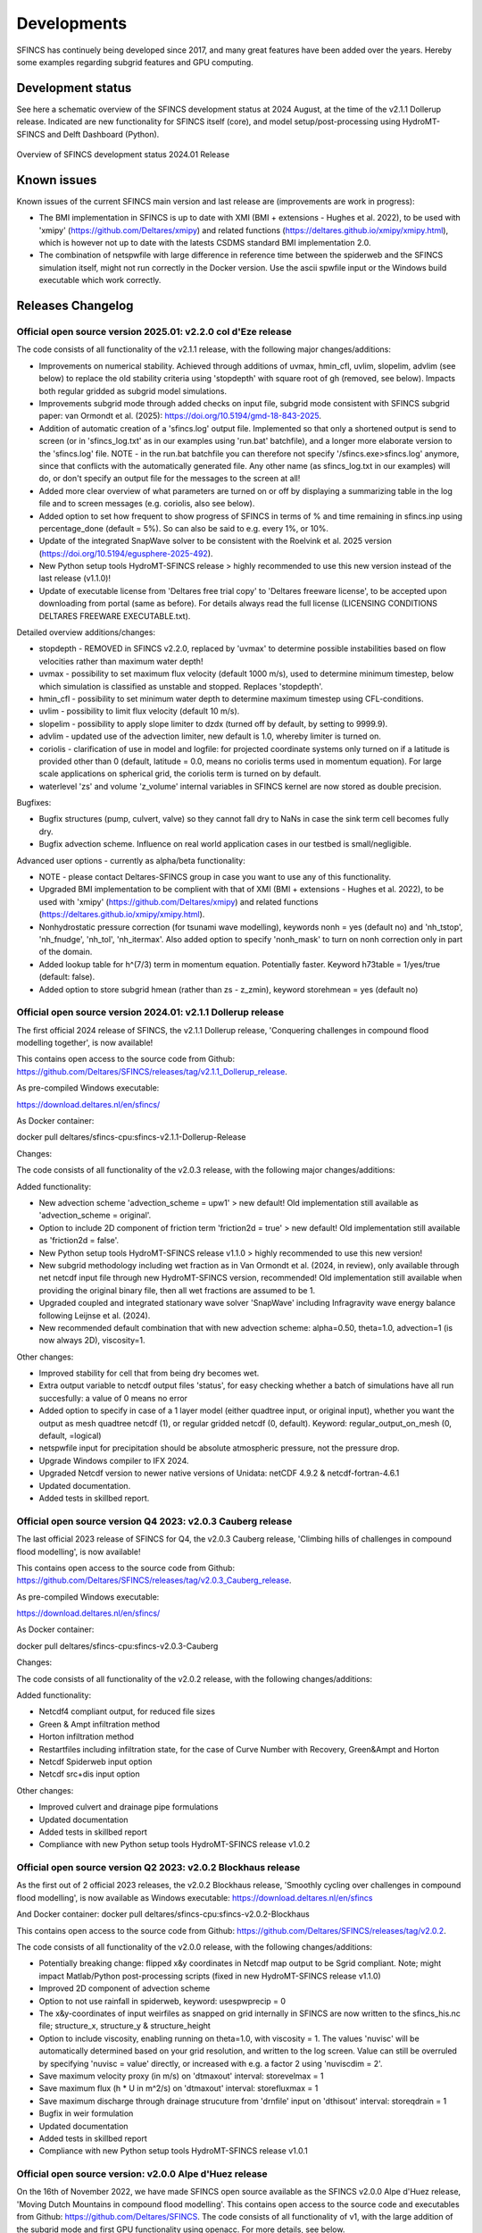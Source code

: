 Developments
=====

SFINCS has continuely being developed since 2017, and many great features have been added over the years.
Hereby some examples regarding subgrid features and GPU computing.

Development status
-----

See here a schematic overview of the SFINCS development status at 2024 August, at the time of the v2.1.1 Dollerup release.
Indicated are new functionality for SFINCS itself (core), and model setup/post-processing using HydroMT-SFINCS and Delft Dashboard (Python).

.. figure:: ./figures/Overview_status_SFINCS.drawio.png
   :width: 600px
   :align: center

   Overview of SFINCS development status 2024.01 Release

Known issues
-----

Known issues of the current SFINCS main version and last release are (improvements are work in progress):

* The BMI implementation in SFINCS is up to date with XMI (BMI + extensions - Hughes et al. 2022), to be used with 'xmipy' (https://github.com/Deltares/xmipy) and related functions (https://deltares.github.io/xmipy/xmipy.html), which is however not up to date with the latests CSDMS standard BMI implementation 2.0.
* The combination of netspwfile with large difference in reference time between the spiderweb and the SFINCS simulation itself, might not run correctly in the Docker version. Use the ascii spwfile input or the Windows build executable which work correctly.

Releases Changelog
-----

Official open source version 2025.01: v2.2.0 col d'Eze release
^^^^^

The code consists of all functionality of the v2.1.1 release, with the following major changes/additions:

* Improvements on numerical stability. Achieved through additions of uvmax, hmin_cfl, uvlim, slopelim, advlim (see below) to replace the old stability criteria using 'stopdepth' with square root of gh (removed, see below). Impacts both regular gridded as subgrid model simulations.
* Improvements subgrid mode through added checks on input file, subgrid mode consistent with SFINCS subgrid paper: van Ormondt et al. (2025): https://doi.org/10.5194/gmd-18-843-2025. 
* Addition of automatic creation of a 'sfincs.log' output file. Implemented so that only a shortened output is send to screen (or in 'sfincs_log.txt' as in our examples using 'run.bat' batchfile), and a longer more elaborate version to the 'sfincs.log' file.
  NOTE - in the run.bat batchfile you can therefore not specify '/sfincs.exe>sfincs.log' anymore, since that conflicts with the automatically generated file. Any other name (as sfincs_log.txt in our examples) will do, or don't specify an output file for the messages to the screen at all!
* Added more clear overview of what parameters are turned on or off by displaying a summarizing table in the log file and to screen messages (e.g. coriolis, also see below). 
* Added option to set how frequent to show progress of SFINCS in terms of % and time remaining in sfincs.inp using percentage_done (default = 5%). So can also be said to e.g. every 1%, or 10%.
* Update of the integrated SnapWave solver to be consistent with the Roelvink et al. 2025 version (https://doi.org/10.5194/egusphere-2025-492).
* New Python setup tools HydroMT-SFINCS release > highly recommended to use this new version instead of the last release (v1.1.0)!
* Update of executable license from 'Deltares free trial copy' to 'Deltares freeware license', to be accepted upon downloading from portal (same as before). For details always read the full license (LICENSING CONDITIONS DELTARES FREEWARE EXECUTABLE.txt).

Detailed overview additions/changes:

* stopdepth - REMOVED in SFINCS v2.2.0, replaced by 'uvmax' to determine possible instabilities based on flow velocities rather than maximum water depth!
* uvmax - possibility to set maximum flux velocity (default 1000 m/s), used to determine minimum timestep, below which simulation is classified as unstable and stopped. Replaces 'stopdepth'.
* hmin_cfl - possibility to set minimum water depth to determine maximum timestep using CFL-conditions.
* uvlim - possibility to limit flux velocity (default 10 m/s).
* slopelim - possibility to apply slope limiter to dzdx (turned off by default, by setting to 9999.9).
* advlim - updated use of the advection limiter, new default is 1.0, whereby limiter is turned on.
* coriolis - clarification of use in model and logfile: for projected coordinate systems only turned on if a latitude is provided other than 0 (default, latitude = 0.0, means no coriolis terms used in momentum equation). For large scale applications on spherical grid, the coriolis term is turned on by default.
* waterlevel 'zs' and volume 'z_volume' internal variables in SFINCS kernel are now stored as double precision.

Bugfixes:

* Bugfix structures (pump, culvert, valve) so they cannot fall dry to NaNs in case the sink term cell becomes fully dry.
* Bugfix advection scheme. Influence on real world application cases in our testbed is small/negligible.

Advanced user options - currently as alpha/beta functionality:

* NOTE - please contact Deltares-SFINCS group in case you want to use any of this functionality.

* Upgraded BMI implementation to be complient with that of XMI (BMI + extensions - Hughes et al. 2022), to be used with 'xmipy' (https://github.com/Deltares/xmipy) and related functions (https://deltares.github.io/xmipy/xmipy.html).
* Nonhydrostatic pressure correction (for tsunami wave modelling), keywords nonh = yes (default no) and 'nh_tstop', 'nh_fnudge', 'nh_tol', 'nh_itermax'. Also added option to specify 'nonh_mask' to turn on nonh correction only in part of the domain.
* Added lookup table for h^(7/3) term in momentum equation. Potentially faster. Keyword h73table = 1/yes/true (default: false).
* Added option to store subgrid hmean (rather than zs - z_zmin), keyword storehmean = yes (default no)

Official open source version 2024.01: v2.1.1 Dollerup release
^^^^^

The first official 2024 release of SFINCS, the v2.1.1 Dollerup release, 'Conquering challenges in compound flood modelling together', is now available!

This contains open access to the source code from Github: https://github.com/Deltares/SFINCS/releases/tag/v2.1.1_Dollerup_release.

As pre-compiled Windows executable:

https://download.deltares.nl/en/sfincs/

As Docker container:

docker pull deltares/sfincs-cpu:sfincs-v2.1.1-Dollerup-Release

Changes:

The code consists of all functionality of the v2.0.3 release, with the following major changes/additions:

Added functionality:

* New advection scheme 'advection_scheme = upw1' > new default! Old implementation still available as 'advection_scheme = original'.
* Option to include 2D component of friction term 'friction2d = true' > new default! Old implementation still available as 'friction2d = false'.
* New Python setup tools HydroMT-SFINCS release v1.1.0 > highly recommended to use this new version!
* New subgrid methodology including wet fraction as in Van Ormondt et al. (2024, in review), only available through net netcdf input file through new HydroMT-SFINCS version, recommended! Old implementation still available when providing the original binary file, then all wet fractions are assumed to be 1.
* Upgraded coupled and integrated stationary wave solver 'SnapWave' including Infragravity wave energy balance following Leijnse et al. (2024).
* New recommended default combination that with new advection scheme: alpha=0.50, theta=1.0, advection=1 (is now always 2D), viscosity=1.

Other changes:

* Improved stability for cell that from being dry becomes wet.
* Extra output variable to netcdf output files 'status', for easy checking whether a batch of simulations have all run succesfully: a value of 0 means no error
* Added option to specify in case of a 1 layer model (either quadtree input, or original input), whether you want the output as mesh quadtree netcdf (1), or regular gridded netcdf (0, default). Keyword: regular_output_on_mesh (0, default, =logical)
* netspwfile input for precipitation should be absolute atmospheric pressure, not the pressure drop.
* Upgrade Windows compiler to IFX 2024.
* Upgraded Netcdf version to newer native versions of Unidata: netCDF 4.9.2 & netcdf-fortran-4.6.1
* Updated documentation.
* Added tests in skillbed report.


Official open source version Q4 2023: v2.0.3 Cauberg release
^^^^^

The last official 2023 release of SFINCS for Q4, the v2.0.3 Cauberg release, 'Climbing hills of challenges in compound flood modelling', is now available!

This contains open access to the source code from Github: https://github.com/Deltares/SFINCS/releases/tag/v2.0.3_Cauberg_release.

As pre-compiled Windows executable:

https://download.deltares.nl/en/sfincs/

As Docker container:

docker pull deltares/sfincs-cpu:sfincs-v2.0.3-Cauberg

Changes:

The code consists of all functionality of the v2.0.2 release, with the following changes/additions:

Added functionality:

* Netcdf4 compliant output, for reduced file sizes
* Green & Ampt infiltration method
* Horton infiltration method
* Restartfiles including infiltration state, for the case of Curve Number with Recovery, Green&Ampt and Horton
* Netcdf Spiderweb input option
* Netcdf src+dis input option

Other changes:

* Improved culvert and drainage pipe formulations
* Updated documentation
* Added tests in skillbed report
* Compliance with new Python setup tools HydroMT-SFINCS release v1.0.2

Official open source version Q2 2023: v2.0.2 Blockhaus release
^^^^^

As the first out of 2 official 2023 releases, the v2.0.2 Blockhaus release, 'Smoothly cycling over challenges in compound flood modelling', is now available as Windows executable: https://download.deltares.nl/en/sfincs

And Docker container: docker pull deltares/sfincs-cpu:sfincs-v2.0.2-Blockhaus

This contains open access to the source code from Github: https://github.com/Deltares/SFINCS/releases/tag/v2.0.2.

The code consists of all functionality of the v2.0.0 release, with the following changes/additions:

* Potentially breaking change: flipped x&y coordinates in Netcdf map output to be Sgrid compliant. Note; might impact Matlab/Python post-processing scripts (fixed in new HydroMT-SFINCS release v1.1.0)
* Improved 2D component of advection scheme
* Option to not use rainfall in spiderweb, keyword:  usespwprecip = 0
* The x&y-coordinates of input weirfiles as snapped on grid internally in SFINCS are now written to the sfincs_his.nc file;  structure_x, structure_y & structure_height 
* Option to include viscosity, enabling running on theta=1.0,  with viscosity = 1. The values 'nuvisc' will be automatically determined based on your grid resolution, and written to the log screen. Value can still be overruled by specifying 'nuvisc = value' directly, or increased with e.g. a factor 2 using 'nuviscdim = 2'.
* Save maximum velocity proxy (in m/s) on 'dtmaxout'  interval:   storevelmax = 1
* Save maximum flux  (h * U in m^2/s) on 'dtmaxout'  interval:   storefluxmax = 1
* Save maximum discharge through drainage strucuture from 'drnfile' input on 'dthisout'  interval:   storeqdrain = 1
* Bugfix in weir formulation
* Updated documentation
* Added tests in skillbed report
* Compliance with new Python setup tools HydroMT-SFINCS release v1.0.1


Official open source version: v2.0.0 Alpe d'Huez release
^^^^^

On the 16th of November 2022, we have made SFINCS open source available as the SFINCS v2.0.0 Alpe d'Huez release, 'Moving Dutch Mountains in compound flood modelling'.
This contains open access to the source code and executables from Github: https://github.com/Deltares/SFINCS.
The code consists of all functionality of v1, with the large addition of the subgrid mode and first GPU functionality using openacc.
For more details, see below.

Pre-release version(s): v1 revision XXX
^^^^^

Before making SFINCS open source, version history was controlled using subversion numbering.
Therefore papers using pre-release versions of SFINCS for instance refer to 'trunk revision 141', as in Leijnse et al. 2021.
These version 1 revisions contained all standard SFINCS functionality for the regular mode.

Recent advancements in accuracy: subgrid mode
-----

What are subgrid features?
^^^^^
Subgrid features are a method in which flux computations are performed on a coarser grid than the update of the water levels which is done on a much finer resolution. 
In this way computations can be sped up, while still using high resolution information of topography and bathymetry.

.. figure:: ./figures/Figure_subgrid_tables.png
   :width: 600px
   :align: center

   Example subgrid features within one grid cell

Why subgrid features?
^^^^^
Often model runtimes are too large to go to very fine resolution modelling because refining a grid size with a factor 2, leads to a 2^3 longer model runtime due to the time step limitation in the CFL-criteria. 
This can be overcome by using a subgrid approach for the continuity update. This has the benefit that larger grid domains can be used while keeping accurate results.

How does it work? 
^^^^^
The subgrid method implemented so that subgrid tables are derived in pre-processing that contain relations between the water level and volume for every grid cell. 
These tables are derived using high resolution topography and bathymetry data. 
In the SFINCS model itself, these subgrid tables are used to determine an accurate estimation of the water level after calculating fluxes on a coarser grid resolution. 
Additionally, for calculating the fluxes between cells, a representative water depth is determined.
The makes is possible to compute on a coarser grid resolution (improvement of efficiency) while still detailed information about the local elevation is incorporated when determining corresponding water levels leading to accurate results.

Increase in computational efficiency?
^^^^^
Due to this time step limitation, if one can calculate fluxes on a 200 m grid instead of a 100m grid, the computational speedup is a factor 8. 
Our case study in Houston shows that even larger increases in speed are possible!
See: https://agu2020fallmeeting-agu.ipostersessions.com/Default.aspx?s=9C-05-18-CF-F1-2B-17-F0-7A-21-93-E6-13-AE-F3-24

Recent advancements in speed: GPU enabled
-----
The SFINCS source code has now been GPU enabled to make optimal use of fast Graphics Processing Unit computers.
For more information get in touch with us!

